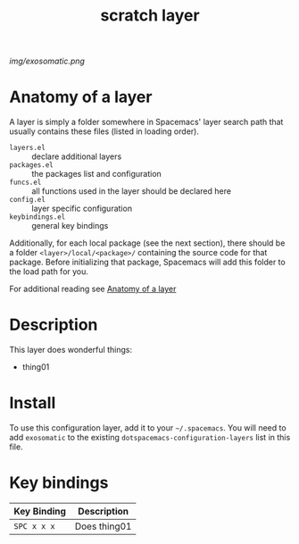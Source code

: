 #+TITLE: scratch layer

# The maximum height of the logo should be 200 pixels.
[[img/exosomatic.png]]

# TOC links should be GitHub style anchors.
* Table of Contents                                        :TOC_4_gh:noexport:
- [[#anatomy-of-a-layer][Anatomy of a layer]]
- [[#description][Description]]
- [[#install][Install]]
- [[#key-bindings][Key bindings]]

* Anatomy of a layer
:PROPERTIES:
:CUSTOM_ID: anatomy-of-a-layer
:END:
A layer is simply a folder somewhere in Spacemacs' layer search path that
usually contains these files (listed in loading order).

- =layers.el= :: declare additional layers
- =packages.el= :: the packages list and configuration
- =funcs.el= :: all functions used in the layer should be declared here
- =config.el= :: layer specific configuration
- =keybindings.el= :: general key bindings

Additionally, for each local package (see the next section), there should be a
folder =<layer>/local/<package>/= containing the source code for that package.
Before initializing that package, Spacemacs will add this folder to the load
path for you.

For additional reading see [[file:~/.emacs.d/doc/LAYERS.org::*Anatomy of a layer][Anatomy of a layer]]  

* Description
This layer does wonderful things:
  - thing01

* Install
To use this configuration layer, add it to your =~/.spacemacs=. You will need to
add =exosomatic= to the existing =dotspacemacs-configuration-layers= list in this
file.

* Key bindings

| Key Binding | Description    |
|-------------+----------------|
| ~SPC x x x~ | Does thing01   |
# Use GitHub URLs if you wish to link a Spacemacs documentation file or its heading.
# Examples:
# [[https://github.com/syl20bnr/spacemacs/blob/master/doc/VIMUSERS.org#sessions]]
# [[https://github.com/syl20bnr/spacemacs/blob/master/layers/%2Bfun/emoji/README.org][Link to Emoji layer README.org]]
# If space-doc-mode is enabled, Spacemacs will open a local copy of the linked file.
